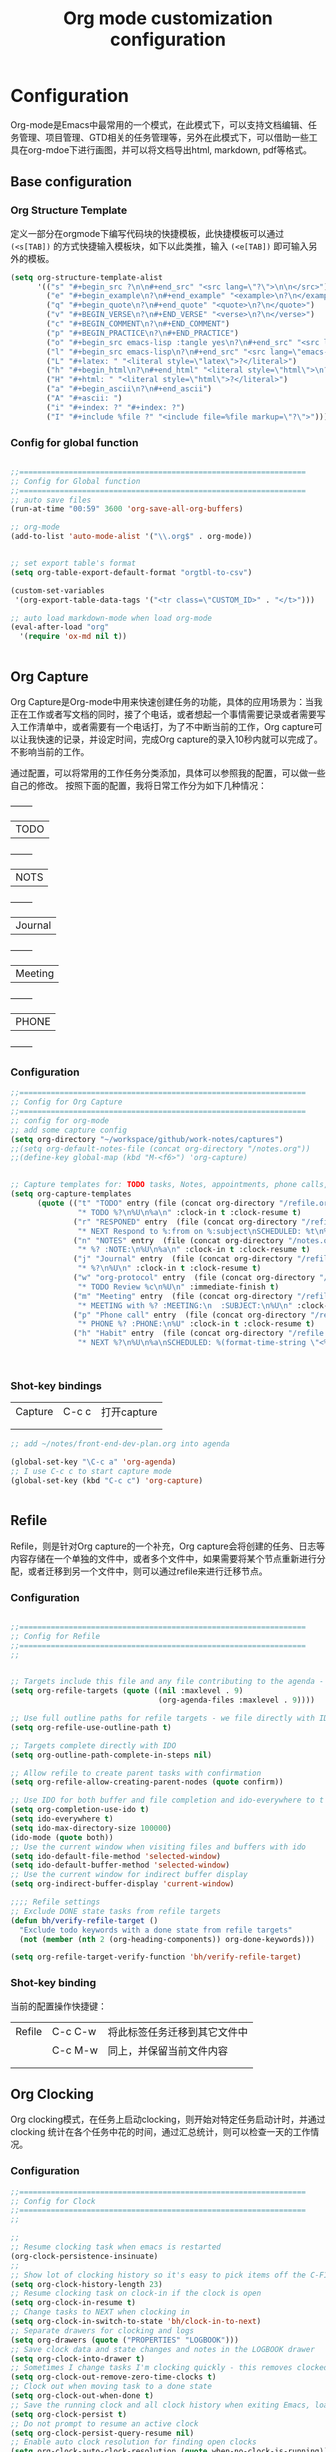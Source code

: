#+TITLE: Org mode customization configuration
#+OPTIONS: TOC:4 H:4


* Configuration
Org-mode是Emacs中最常用的一个模式，在此模式下，可以支持文档编辑、任务管理、项目管理、GTD相关的任务管理等，另外在此模式下，可以借助一些工具在org-mdoe下进行画图，并可以将文档导出html, markdown, pdf等格式。 
** Base configuration

*** Org Structure Template

定义一部分在orgmode下编写代码块的快捷模板，此快捷模板可以通过 =(<s[TAB])= 的方式快捷输入模板块，如下以此类推，输入 =(<e[TAB])= 即可输入另外的模板。
#+begin_src emacs-lisp :tangle yes
(setq org-structure-template-alist
      '(("s" "#+begin_src ?\n\n#+end_src" "<src lang=\"?\">\n\n</src>")
        ("e" "#+begin_example\n?\n#+end_example" "<example>\n?\n</example>")
        ("q" "#+begin_quote\n?\n#+end_quote" "<quote>\n?\n</quote>")
        ("v" "#+BEGIN_VERSE\n?\n#+END_VERSE" "<verse>\n?\n</verse>")
        ("c" "#+BEGIN_COMMENT\n?\n#+END_COMMENT")
        ("p" "#+BEGIN_PRACTICE\n?\n#+END_PRACTICE")
        ("o" "#+begin_src emacs-lisp :tangle yes\n?\n#+end_src" "<src lang=\"emacs-lisp\">\n?\n</src>")
        ("l" "#+begin_src emacs-lisp\n?\n#+end_src" "<src lang=\"emacs-lisp\">\n?\n</src>")
        ("L" "#+latex: " "<literal style=\"latex\">?</literal>")
        ("h" "#+begin_html\n?\n#+end_html" "<literal style=\"html\">\n?\n</literal>")
        ("H" "#+html: " "<literal style=\"html\">?</literal>")
        ("a" "#+begin_ascii\n?\n#+end_ascii")
        ("A" "#+ascii: ")
        ("i" "#+index: ?" "#+index: ?")
        ("I" "#+include %file ?" "<include file=%file markup=\"?\">")))
#+END_SRC
*** Config for global function
#+begin_src emacs-lisp :tangle yes

;;================================================================
;; Config for Global function
;;================================================================
;; auto save files
(run-at-time "00:59" 3600 'org-save-all-org-buffers)

;; org-mode
(add-to-list 'auto-mode-alist '("\\.org$" . org-mode))


;; set export table's format
(setq org-table-export-default-format "orgtbl-to-csv")

(custom-set-variables
 '(org-export-table-data-tags '("<tr class=\"CUSTOM_ID>" . "</t>")))

;; auto load markdown-mode when load org-mode
(eval-after-load "org"
  '(require 'ox-md nil t))


#+end_src
** Org Capture
Org Capture是Org-mode中用来快速创建任务的功能，具体的应用场景为：当我正在工作或者写文档的同时，接了个电话，或者想起一个事情需要记录或者需要写入工作清单中，或者需要有一个电话打，为了不中断当前的工作，Org capture可以让我快速的记录，并设定时间，完成Org capture的录入10秒内就可以完成了。不影响当前的工作。

通过配置，可以将常用的工作任务分类添加，具体可以参照我的配置，可以做一些自己的修改。
按照下面的配置，我将日常工作分为如下几种情况：
  +--------+
  |TODO    |
  +--------+
  |NOTS    |
  +--------+
  | Journal|
  +--------+
  | Meeting|
  +--------+
  | PHONE  |
  +--------+
          
*** Configuration
#+begin_src emacs-lisp :tangle yes
;;================================================================
;; Config for Org Capture
;;================================================================
;; config for org-mode
;; add some capture config
(setq org-directory "~/workspace/github/work-notes/captures")
;;(setq org-default-notes-file (concat org-directory "/notes.org"))
;;(define-key global-map (kbd "M-<f6>") 'org-capture)


;; Capture templates for: TODO tasks, Notes, appointments, phone calls, meetings, and org-protocol
(setq org-capture-templates
      (quote (("t" "TODO" entry (file (concat org-directory "/refile.org"))
               "* TODO %?\n%U\n%a\n" :clock-in t :clock-resume t)
              ("r" "RESPONED" entry  (file (concat org-directory "/refile.org"))
               "* NEXT Respond to %:from on %:subject\nSCHEDULED: %t\n%U\n%a\n" :clock-in t :clock-resume t :immediate-finish t)
              ("n" "NOTES" entry  (file (concat org-directory "/notes.org"))
               "* %? :NOTE:\n%U\n%a\n" :clock-in t :clock-resume t)
              ("j" "Journal" entry  (file (concat org-directory "/refile.org"))
               "* %?\n%U\n" :clock-in t :clock-resume t)
              ("w" "org-protocol" entry  (file (concat org-directory "/refile.org"))
               "* TODO Review %c\n%U\n" :immediate-finish t)
              ("m" "Meeting" entry  (file (concat org-directory "/refile.org"))
               "* MEETING with %? :MEETING:\n  :SUBJECT:\n%U\n" :clock-in t :clock-resume t)
              ("p" "Phone call" entry  (file (concat org-directory "/refile.org"))
               "* PHONE %? :PHONE:\n%U" :clock-in t :clock-resume t)
              ("h" "Habit" entry  (file (concat org-directory "/refile.org"))
               "* NEXT %?\n%U\n%a\nSCHEDULED: %(format-time-string \"<%Y-%m-%d %a .+1d/3d>\")\n:PROPERTIES:\n:STYLE: habit\n:REPEAT_TO_STATE: NEXT\n:END:\n"))))



#+end_src

*** Shot-key bindings

|---------------+----------------------------+-------------------------------------------------------------------------------------------|
| Capture       | C-c c                      | 打开capture                                                                               |
|               |                            |                                                                                           |
|               |                            |                                                                                           |
|---------------+----------------------------+-------------------------------------------------------------------------------------------|
#+begin_src emacs-lisp :tangle yes
;; add ~/notes/front-end-dev-plan.org into agenda

(global-set-key "\C-c a" 'org-agenda)
;; I use C-c c to start capture mode
(global-set-key (kbd "C-c c") 'org-capture)


#+end_src
** Refile
Refile，则是针对Org capture的一个补充，Org capture会将创建的任务、日志等内容存储在一个单独的文件中，或者多个文件中，如果需要将某个节点重新进行分配，或者迁移到另一个文件中，则可以通过refile来进行迁移节点。

*** Configuration

#+begin_src emacs-lisp :tangle yes

;;================================================================
;; Config for Refile
;;================================================================
;;


;; Targets include this file and any file contributing to the agenda - up to 9 levels deep
(setq org-refile-targets (quote ((nil :maxlevel . 9)
                                 (org-agenda-files :maxlevel . 9))))

;; Use full outline paths for refile targets - we file directly with IDO
(setq org-refile-use-outline-path t)

;; Targets complete directly with IDO
(setq org-outline-path-complete-in-steps nil)

;; Allow refile to create parent tasks with confirmation
(setq org-refile-allow-creating-parent-nodes (quote confirm))

;; Use IDO for both buffer and file completion and ido-everywhere to t
(setq org-completion-use-ido t)
(setq ido-everywhere t)
(setq ido-max-directory-size 100000)
(ido-mode (quote both))
;; Use the current window when visiting files and buffers with ido
(setq ido-default-file-method 'selected-window)
(setq ido-default-buffer-method 'selected-window)
;; Use the current window for indirect buffer display
(setq org-indirect-buffer-display 'current-window)

;;;; Refile settings
;; Exclude DONE state tasks from refile targets
(defun bh/verify-refile-target ()
  "Exclude todo keywords with a done state from refile targets"
  (not (member (nth 2 (org-heading-components)) org-done-keywords)))

(setq org-refile-target-verify-function 'bh/verify-refile-target)

#+end_src

*** Shot-key binding
当前的配置操作快捷键：
|---------------+----------------------------+-------------------------------------------------------------------------------------------|
| Refile        | C-c C-w                    | 将此标签任务迁移到其它文件中                                                              |
|               | C-c M-w                    | 同上，并保留当前文件内容                                                                  |
|               |                            |                                                                                           |
|               |                            |                                                                                           |
|---------------+----------------------------+-------------------------------------------------------------------------------------------|

** Org Clocking
Org clocking模式，在任务上启动clocking，则开始对特定任务启动计时，并通过clocking 统计在各个任务中花的时间，通过汇总统计，则可以检查一天的工作情况。
*** Configuration
#+begin_src emacs-lisp :tangle yes
;;================================================================
;; Config for Clock
;;================================================================
;;

;;
;; Resume clocking task when emacs is restarted
(org-clock-persistence-insinuate)
;;
;; Show lot of clocking history so it's easy to pick items off the C-F11 list
(setq org-clock-history-length 23)
;; Resume clocking task on clock-in if the clock is open
(setq org-clock-in-resume t)
;; Change tasks to NEXT when clocking in
(setq org-clock-in-switch-to-state 'bh/clock-in-to-next)
;; Separate drawers for clocking and logs
(setq org-drawers (quote ("PROPERTIES" "LOGBOOK")))
;; Save clock data and state changes and notes in the LOGBOOK drawer
(setq org-clock-into-drawer t)
;; Sometimes I change tasks I'm clocking quickly - this removes clocked tasks with 0:00 duration
(setq org-clock-out-remove-zero-time-clocks t)
;; Clock out when moving task to a done state
(setq org-clock-out-when-done t)
;; Save the running clock and all clock history when exiting Emacs, load it on startup
(setq org-clock-persist t)
;; Do not prompt to resume an active clock
(setq org-clock-persist-query-resume nil)
;; Enable auto clock resolution for finding open clocks
(setq org-clock-auto-clock-resolution (quote when-no-clock-is-running))
;; Include current clocking task in clock reports
(setq org-clock-report-include-clocking-task t)

(setq bh/keep-clock-running nil)

(defun bh/clock-in-to-next (kw)
  "Switch a task from TODO to NEXT when clocking in.
Skips capture tasks, projects, and subprojects.
Switch projects and subprojects from NEXT back to TODO"
  (when (not (and (boundp 'org-capture-mode) org-capture-mode))
    (cond
     ((and (member (org-get-todo-state) (list "TODO"))
           (bh/is-task-p))
      "NEXT")
     ((and (member (org-get-todo-state) (list "NEXT"))
           (bh/is-project-p))
      "TODO"))))

(defun bh/find-project-task ()
  "Move point to the parent (project) task if any"
  (save-restriction
    (widen)
    (let ((parent-task (save-excursion (org-back-to-heading 'invisible-ok) (point))))
      (while (org-up-heading-safe)
        (when (member (nth 2 (org-heading-components)) org-todo-keywords-1)
          (setq parent-task (point))))
      (goto-char parent-task)
      parent-task)))

(defun bh/punch-in (arg)
  "Start continuous clocking and set the default task to the
selected task.  If no task is selected set the Organization task
as the default task."
  (interactive "p")
  (setq bh/keep-clock-running t)
  (if (equal major-mode 'org-agenda-mode)
      ;;
      ;; We're in the agenda
      ;;
      (let* ((marker (org-get-at-bol 'org-hd-marker))
             (tags (org-with-point-at marker (org-get-tags-at))))
        (if (and (eq arg 4) tags)
            (org-agenda-clock-in '(16))
          (bh/clock-in-organization-task-as-default)))
    ;;
    ;; We are not in the agenda
    ;;
    (save-restriction
      (widen)
                                        ; Find the tags on the current task
      (if (and (equal major-mode 'org-mode) (not (org-before-first-heading-p)) (eq arg 4))
          (org-clock-in '(16))
        (bh/clock-in-organization-task-as-default)))))

(defun bh/punch-out ()
  (interactive)
  (setq bh/keep-clock-running nil)
  (when (org-clock-is-active)
    (org-clock-out))
  (org-agenda-remove-restriction-lock))

(defun bh/clock-in-default-task ()
  (save-excursion
    (org-with-point-at org-clock-default-task
      (org-clock-in))))

(defun bh/clock-in-parent-task ()
  "Move point to the parent (project) task if any and clock in"
  (let ((parent-task))
    (save-excursion
      (save-restriction
        (widen)
        (while (and (not parent-task) (org-up-heading-safe))
          (when (member (nth 2 (org-heading-components)) org-todo-keywords-1)
            (setq parent-task (point))))
        (if parent-task
            (org-with-point-at parent-task
              (org-clock-in))
          (when bh/keep-clock-running
            (bh/clock-in-default-task)))))))

(defvar bh/organization-task-id "eb155a82-92b2-4f25-a3c6-0304591af2f9")

(defun bh/clock-in-organization-task-as-default ()
  (interactive)
  (org-with-point-at (org-id-find bh/organization-task-id 'marker)
    (org-clock-in '(16))))

(defun bh/clock-out-maybe ()
  (when (and bh/keep-clock-running
             (not org-clock-clocking-in)
             (marker-buffer org-clock-default-task)
             (not org-clock-resolving-clocks-due-to-idleness))
    (bh/clock-in-parent-task)))

(add-hook 'org-clock-out-hook 'bh/clock-out-maybe 'append)

(defun bh/resume-clock ()
  (interactive)
  (if (marker-buffer org-clock-interrupted-task)
      (org-with-point-at org-clock-interrupted-task
        (org-clock-in))
    (org-clock-out)))

(require 'org-id)
(defun bh/clock-in-task-by-id (id)
  "Clock in a task by id"
  (org-with-point-at (org-id-find id 'marker)
    (org-clock-in nil)))

(defun bh/clock-in-last-task (arg)
  "Clock in the interrupted task if there is one
Skip the default task and get the next one.
A prefix arg forces clock in of the default task."
  (interactive "p")
  (let ((clock-in-to-task
         (cond
          ((eq arg 4) org-clock-default-task)
          ((and (org-clock-is-active)
                (equal org-clock-default-task (cadr org-clock-history)))
           (caddr org-clock-history))
          ((org-clock-is-active) (cadr org-clock-history))
          ((equal org-clock-default-task (car org-clock-history)) (cadr org-clock-history))
          (t (car org-clock-history)))))
    (widen)
    (org-with-point-at clock-in-to-task
      (org-clock-in nil))))

#+end_src
*** Shot-key bindings

|---------------+----------------------------+-------------------------------------------------------------------------------------------|
| Clocking      | C-c C-x C-i                | 开始clock                                                                                 |
|               | C-c C-x C-o                | 退出clock                                                                                 |
|               | C-c C-x C-r                | 插入clock table                                                                           |
|               | C-c C-x ;                  | Start a count down time                                                                   |
|---------------+----------------------------+-------------------------------------------------------------------------------------------|

#+begin_src emacs-lisp :tangle yes
;; config for clocking
;; (global-set-key (kbd "<f9> I") 'bh/punch-in)
;; (global-set-key (kbd "<f9> O") 'bh/punch-out)

;; (global-set-key (kbd "<f9> l") 'org-toggle-link-display)
;; (global-set-key (kbd "<f9> SPC") 'bh/clock-in-last-task)

;; (global-set-key (kbd "<f11>") 'org-clock-goto)
;; (global-set-key (kbd "C-<f11>") 'org-clock-in)

#+end_src
** Picture drawing mode
此功能可以支持在org-mdoe中通过文本方式，或代码方式进行画图，通过plantuml, ditaa等插件来进行画图。
*** Configuration 
#+begin_src emacs-lisp :tangle yes
;;================================================================
;; Config for Picture Drawing
;;================================================================
;; set for plantuml
(setq org-ditaa-jar-path "~/.emacs.d/ditaa0_9.jar")
(setq org-plantuml-jar-path "~/.emacs.d/plantuml.8031.jar")
;; Use fundamental mode when editing plantuml blocks with C-c '
(add-to-list 'org-src-lang-modes (quote ("plantuml" . fundamental)))

#+end_src

*** How to use it
   http://www.plantuml.com/
   * 安装依赖
     在archlinux的aur中找到plantuml进行安装；
   * 使用，在需要生成的图的位置代码用如何代码框起来
#+BEGIN_SRC LISP
   ,#+begin_src plantuml :file some_filename.png :cmdline -r -s 0.8
  <context of ditaa source goes here>
   ,#+end_src
#+END_SRC

** Config for TODO
TODO用来管理org mode中的任务状态，如下配置中，将任务状态分配置为下面几种；

*** Configuration
#+begin_src emacs-lisp :tangle yes
;;================================================================
;; Config for TODO Configuration
;;================================================================
;; (setq org-todo-keywords
;;       (quote (;;(sequence "TODO(t)" "NEXT(n)" "MAYBE(m)" "STARTED(s)" "APPT(a)" "|" "DONE(d)")
;;               (sequence "TODO(t)" "NEXT(n)" "STARTED(s)" "|" "DONE(d)")
;;               (sequence "WAITING(w@/!)" "HOLD(h@/!)" "|" "CANCELLED(c@/!)" "PHONE" "MEETING"))))

(setq org-todo-keywords
      (quote ((sequence "TODO(t)" "NEXT(n)" "STARTED(s)" "MAYBE(m)" "|" "DONE(d!/!)")
              (sequence "PROJECT(p)" "|" "DONE(d!/!)" "CANCELLED(c@/!)")
              (sequence "WAITING(w@/!)" "HOLD(h)" "|" "CANCELLED(c@/!)"))))

(setq org-todo-keyword-faces
      (quote (;;("NEXT" :inherit warning)
              ("PROJECT" :inherit font-lock-string-face)
              ("TODO" :foreground "red" :weight bold)
              ("NEXT" :foreground "blue" :weight bold)
              ("STARTED" :foreground "green" :weight bold)
              ("DONE" :foreground "forest green" :weight bold)
              ("WAITING" :foreground "orange" :weight bold)
              ("MAYBE" :foreground "grey" :weight bold)
              ("HOLD" :foreground "magenta" :weight bold)
              ("CANCELLED" :foreground "forest green" :weight bold)
              )))


(setq org-use-fast-todo-selection t)
(setq org-todo-state-tags-triggers
      (quote (("CANCELLED" ("CANCELLED" . t))
              ("WAITING" ("WAITING" . t))
              ("MAYBE" ("WAITING" . t))
              ("HOLD" ("WAITING") ("HOLD" . t))
              (done ("WAITING") ("HOLD"))
              ("TODO" ("WAITING") ("CANCELLED") ("HOLD"))
              ("NEXT" ("WAITING") ("CANCELLED") ("HOLD"))
              ("DONE" ("WAITING") ("CANCELLED") ("HOLD")))))

#+end_src
*** Shot-key bindings
|---------------+----------------------------+-------------------------------------------------------------------------------------------|
|               | C-c C-t                    | 设置TODO标签                                                                              |
|---------------+----------------------------+-------------------------------------------------------------------------------------------|
** Config for Tag
*** Configuration
#+begin_src emacs-lisp :tangle yes
;;================================================================
;; Config for Tags
;;================================================================
;; Config TODO tags
(setq org-tag-alist '((:startgroup)
                      ("Develop" . ?1)
                      (:grouptags )
                      ("陆健美" . ?z)
                      (:endgroup)

                      ))
;; Allow setting single tags without the menu
(setq org-fast-tag-selection-single-key (quote expert))

;; For tag searches ignore tasks with scheduled and deadline dates
(setq org-agenda-tags-todo-honor-ignore-options t)

#+end_src
*** Shot-key binding
|---------------+----------------------------+-------------------------------------------------------------------------------------------|
| Tags          | C-c C-c C-c                | 打开tag选择窗口，然后通过字母索引选择tag                                                  |
|               | SPC                        | 清除所有tag                                                                               |
|               | C-c C-c                    | 可以直接输入tag的单词直接进行选择                                                         |
|               | C-c C-x C-c                | 打开列展示视图                                                                            |
|               | q                          | 退出列视图                                                                                |
|---------------+----------------------------+-------------------------------------------------------------------------------------------|
** Global column view and properties
    Column view是建立于org-mode任务管理之上的快速以表格查看各个任务情况的视图，可以使用 *C-c C-x C-c* 来打开column view，而此种查看方式只是一种查看，并不会被打印，如果需要通过动态管理column view，并支持打印，可以通过 *C-c C-x i* 插入一个动态的column部分在文件中，但此部分不是动态关联的，即修改了任务内容，插入的column view是不会更新的，但可以通过执行 *C-c C-x C-u* 进行更新；注：已经通过配置(add-hook 'before-save-hook 'org-update-all-dblocks)达到在保存文件时，即会更新文件中所有的column view中的数据；
    当需要针对某一个特定的任务组生成一个column view时，可以在此任务组的任务上，执行 *C-c C-x p* 插入属性，选择id，输入一个id值，然后在插入动态column时，选择刚刚输入的id值即可；如果需要对这个表特殊定义不同的column结构，可以再执行 *C-c C-x p* 时选择 *COLUMN* 来重新定义一个新的column结构内容；保存即可自动更新表s格；
#+begin_src emacs-lisp :tangle yes
;;================================================================
;; Config for Global column view and properties
;;================================================================
;; Set default column view headings: Task Effort Clock_Summary
;;(setq org-columns-default-format "%25ITEM %10Effort(Effort){:} %SCHEDULED %DEADLINE %11Status %20TAGS %PRIORITY %TODO")
;;(setq org-columns-default-format "%25ITEM  %9Approved(Approved?){X} %SCHEDULED %DEADLINE %11Status %TAGS %PRIORITY %TODO")
(setq org-columns-default-format
      ;;" %TODO %30ITEM %15DEADLINE %15SCHEDULED %3PRIORITY %10TAGS %5Effort(Effort){:} %6CLOCKSUM"
      " %TODO %30ITEM %15DEADLINE %15SCHEDULED %3PRIORITY %10TAGS %5Effort(Effort){:}"
      )

;; global Effort estimate values
;; global STYLE property values for completion
(setq org-global-properties (quote (
                                    ;;("Effort_ALL" . "0:15 0:30 0:45 1:00 2:00 3:00 4:00 5:00 6:00 0:00")
                                    ("Status_ALL" . "Not-start In-Progress Delay Finished Cancled")
                                    ("ID_ALL" . "")
                                    ("STYLE_ALL" . "habit"))))
;; update dynamic blocks when save file
(add-hook 'before-save-hook 'org-update-all-dblocks)


#+end_src

*** Shot-key binding
|---------------+----------------------------+-------------------------------------------------------------------------------------------|
| column        | C-c C-x C-c                | 打开column视图模式                                                                        |
|               | r                          | 刷新                                                                                      |
|               | q                          | 退出                                                                                      |
|               | <left> <right> <up> <down> | 视图之间跳转                                                                              |
|               | v                          | 查看属性完整值                                                                            |
|               | C-c C-x i                  | 插入column视图在文件中                                                                    |
|               | C-c C-x C-u                | 更新column视图中的值，需要进入表格中执行                                                  |
|               | C-u C-c C-x C-u            | 更新此文件中所有的column视图内容                                                          |
|---------------+----------------------------+-------------------------------------------------------------------------------------------|
| Property      | C-c C-x p                  | 设置一个属性                                                                              |
|               | C-c C-x p COLUMN           | 设置column，内容可以为%25ITEM 10%ITEM 5%TODO 30%SCEDULE 30%DEADLINE                       |
|---------------+----------------------------+-------------------------------------------------------------------------------------------|

** Config for File Export HTML Format

*** Configuration
配置导出org mode为html格式时的配置
#+begin_src emacs-lisp :tangle yes
;;================================================================
;; Config for File Export HTML Format
;;================================================================ 

;; Increase default number of headings to export
(setq org-export-headline-levels 6)
;; List of projects
;; Work-notes

(setq org-publish-project-alist

      ;; (work notes for)
      (quote (("work-notes"
               :base-directory "~/workspace/github/work-notes/"
               :publishing-directory "~/workspace/github/publish-works"
               :recursive t
               :table-of-contents t
               :base-extension "org"
               :publishing-function org-html-publish-to-html
               :style-include-default t
               :section-numbers y
               :table-of-contents y
               :author-info y
               :creator-info y)
              ("work-notes-extra"
               :base-directory "~/workspace/github/work-notes/"
               :publishing-directory "~/workspace/github/publish-works"
               :base-extension "css\\|pdf\\|png\\|jpg\\|gif"
               :publishing-function org-publish-attachment
               :recursive t
               :author nil)
              ("worknotes"
               :components ("work-notes" "work-notes-extra"))
              )))
;; set parent node into DONE when all sub-tasks are done in org mode
(defun org-summary-todo (n-done n-not-done)
  "Switch entry to DONE when all subentries are done, to TODO otherwise."
  (let (org-log-done org-log-states)   ; turn off logging
    (org-todo (if (= n-not-done 0) "DONE" "TODO"))))

(add-hook 'org-after-todo-statistics-hook 'org-summary-todo)

;; I'm lazy and don't want to remember the name of the project to publish when I modify
;; a file that is part of a project.  So this function saves the file, and publishes
;; the project that includes this file
;; It's bound to C-S-F12 so I just edit and hit C-S-F12 when I'm done and move on to the next thing
(defun bh/save-then-publish (&optional force)
  (interactive "P")
  (save-buffer)
  (org-save-all-org-buffers)
  (let (
        )
    (org-publish-current-project force)))


;;================================================================
;; Config for File Export HTML CSS Template
;;================================================================ 
;; add css for org-mode export to html files
;; Use org.css from the norang website for export document stylesheets
;;(setq org-html-head-extra "<link rel=\"stylesheet\" href=\"./org.css\" type=\"text/css\" />")
(setq org-html-head-extra "<script type=\"text/javascript\">var mytable = document.getElementsByTagName('td');for ( var e = \"\"; e < mytable.length; e ++ ) {if(e.innerHTML == \"level1\"){e.parentNode.style.backgroundColor=\"color=blue\";};  if(e.innerHTML == \"level2\"){    e.parentNode.style.backgroundColor=\"color=orange\";  };  if(e.innerHTML == \"level3\"){    e.parentNode.style.backgroundColor=\"color=magenta\";  };  if(e.innerHTML == \"level4\"){    e.parentNode.style.backgroundColor=\"color=gree\";  };}</script><style type=\"text/css\">body{margin:
1em; border-right: 5px solid #bbb; border-bottom: 5px solid #bbb;
padding: 0; background: #ddd none repeat scroll 0 0; border: 1px
solid #000; margin: 0; padding: 2em; color: #000;
font-family: \"Bitstream Vera Sans\", Verdana, sans-serif;
font-size: 85%;}code{color: #00f;}div#content{border: 1px solid
#bbb; background: #fff; margin: 0; padding: 2em;}a{color: #139;
text-decoration: none; padding: 1px;}a:hover{color:
#900;}#table-of-contents{margin: 1em 0; padding:
.1em;}div#content div#org-div-home-and-up{background: #369;
color: #fff;}div#org-div-home-and-up
a:link,div#org-div-home-and-up a:visited{color: #fff; background:
#369;}div#org-div-home-and-up a:hover{color:
#900;}div.title{margin: -1em -1em 0; font-size: 200%;
font-weight: bold; background: #369; color: #fff; padding: .75em
1em; font-family: \"BitStream Vera Sans\", Verdana; letter-spacing:
.1em;}h1{background: #369 none repeat scroll 0 0; color: #fff;
font-family: \"BitStream Vera Sans\", Verdana; font-size: 200%;
font-weight: bold; letter-spacing: 0.1em; margin: -1em -1em .2em;
padding: 0.75em 1em;}h2{font-size: 180%; border-bottom: 1px solid
#ccc; padding: .2em;}h3{font-size: 120%; border-bottom: 1px solid
#eee;}h4{font-size: 110%; border-bottom: 1px solid
#eee;}tt{color: #00f;}.verbatim{margin: .5em 0;}pre{border: 1px
solid #ccc; background: #eee; padding: .5em; overflow:
auto;}.verbatim pre{margin: 0;}.verbatim-caption{border: 1px
solid #ccc; border-bottom: 0; background: #fff; display: block;
font-size: 80%; padding: .2em;}div#postamble{text-align: left;
color: #888; font-size: 80%; padding: 0; margin: 0;}div#postamble
p{padding: 0; margin: 0;}div#postamble a{color:
#888;}div#postamble a:hover{color: #900;}table{font-size: 100%;
border-collapse: collapse; margin: .5em 0;}th, td{border: 1px
solid #777; padding: .3em; margin: 2px;}th{background:
#eee;}span.underline{text-decoration:
underline;}.fixme{background: #ff0; font-weight:
bold;}.ra{text-align: right;}span.todo.NEXT{color:blue;}span.todo.STARTED{color:green;}span.todo.WAITTING{color:orange;}span.todo.HOLD{color:magenta;}.tag{font-size:124%;}#table_level1{color:blue}#table_level2{color:orange}#table_level3{color:magenta}#table_level4{color:green}#table_level5{color:grey}img{max-width: 100%;}</style>")



#+end_src

** Config for File Export PDF Format

*** Configuration
#+begin_src emacs-lisp :tangle yes
;;================================================================
;; Config for File Export To PDF 
;;================================================================ 
;; config for export PDF
(require 'ox-latex)
(add-hook 'org-mode-hook
          (lambda () (setq truncate-lines nil)))
;;(require 'org-install)

;; 使用xelatex一步生成PDF


(setq org-latex-pdf-process '("xelatex -interaction nonstopmode %f"
                              "xelatex -interaction nonstopmode %f"))
;; code执行免应答（Eval code without confirm）
(setq org-confirm-babel-evaluate nil)

;; Auctex

(setq TeX-auto-save t)
(setq TeX-parse-self t)
(setq-default TeX-master nil)

(unless (boundp 'org-latex-classes)
  (setq org-latex-classes nil))

(add-to-list 'org-latex-classes
             '("cn-article"
               "\\documentclass[10pt,a4paper]{article}
\\usepackage{graphicx}
\\usepackage{xcolor}

\\usepackage{lmodern}
\\usepackage{verbatim}
\\usepackage{fixltx2e}
\\usepackage{longtable}
\\usepackage{float}
\\usepackage{tikz}
\\usepackage{wrapfig}
\\usepackage{soul}
\\usepackage{textcomp}
\\usepackage{listings}
\\usepackage{geometry}
\\usepackage{algorithm}
\\usepackage{algorithmic}
\\usepackage{marvosym}
\\usepackage{wasysym}
\\usepackage{latexsym}
\\usepackage{natbib}
\\usepackage{fancyhdr}
%\\usepackage{comment}

\\usepackage{zhfontcfg} % added my own sty file under /usr/local/texlive/texmf-local/tex/latex/local

\\usepackage[xetex,colorlinks=true,CJKbookmarks=true,
linkcolor=blue,
urlcolor=blue,
menucolor=blue]{hyperref}
\\usepackage{xunicode,xltxtra}

\\hypersetup{unicode=true}
\\geometry{a4paper, textwidth=6.5in, textheight=10in,
marginparsep=7pt, marginparwidth=.6in}

\\XeTeXlinebreakskip = 0pt plus 1pt

\\definecolor{foreground}{RGB}{220,220,204}%浅灰
\\definecolor{background}{RGB}{62,62,62}%浅黑
\\definecolor{preprocess}{RGB}{250,187,249}%浅紫
\\definecolor{var}{RGB}{239,224,174}%浅肉色
\\definecolor{string}{RGB}{154,150,230}%浅紫色
\\definecolor{type}{RGB}{225,225,116}%浅黄
\\definecolor{function}{RGB}{140,206,211}%浅天蓝
\\definecolor{keyword}{RGB}{239,224,174}%浅肉色
\\definecolor{comment}{RGB}{180,98,4}%深褐色
\\definecolor{doc}{RGB}{175,215,175}%浅铅绿
\\definecolor{comdil}{RGB}{111,128,111}%深灰
\\definecolor{constant}{RGB}{220,162,170}%粉红
\\definecolor{buildin}{RGB}{127,159,127}%深铅绿
\\title{}
\\fancyfoot[C]{\\bfseries\\thepage}
\\chead{\\MakeUppercase\\sectionmark}
\\pagestyle{fancy}
\\tolerance=1000
[NO-DEFAULT-PACKAGES]
[NO-PACKAGES]"
("\\section{%s}" . "\\section*{%s}")
("\\subsection{%s}" . "\\subsection*{%s}")
("\\subsubsection{%s}" . "\\subsubsection*{%s}")
("\\paragraph{%s}" . "\\paragraph*{%s}")
("\\subparagraph{%s}" . "\\subparagraph*{%s}")))

;; 使用Listings宏包格式化源代码(只是把代码框用listing环境框起来，还需要额外的设置)
(setq org-latex-listings t)
;; Options for \lset command（reference to listing Manual)
(setq org-latex-listings-options
      '(
        ("basicstyle" "\\color{foreground}\\small\\mono")           ; 源代码字体样式
        ("keywordstyle" "\\color{function}\\bfseries\\small\\mono") ; 关键词字体样式
        ;;("identifierstyle" "\\color{doc}\\small\\mono")
        ;;("commentstyle" "\\color{comment}\\small\\itshape")         ; 批注样式
        ("stringstyle" "\\color{string}\\small")                    ; 字符串样式
        ("showstringspaces" "false")                                ; 字符串空格显示
        ("numbers" "left")                                          ; 行号显示
        ("numberstyle" "\\color{preprocess}")                       ; 行号样式
        ("stepnumber" "1")                                          ; 行号递增
        ("backgroundcolor" "\\color{background}")                   ; 代码框背景色
        ("tabsize" "4")                                             ; TAB等效空格数
        ("captionpos" "t")                                          ; 标题位置 top or buttom(t|b)
        ("breaklines" "true")                                       ; 自动断行
        ("breakatwhitespace" "true")                                ; 只在空格分行
        ("showspaces" "false")                                      ; 显示空格
        ("columns" "flexible")                                      ; 列样式
        ("frame" "single")                                          ; 代码框：阴影盒
        ("frameround" "tttt")                                       ; 代码框： 圆角
        ("framesep" "0pt")
        ("framerule" "8pt")
        ("rulecolor" "\\color{background}")
        ("fillcolor" "\\color{white}")
        ("rulesepcolor" "\\color{comdil}")
        ("framexleftmargin" "10mm")
        ))
;; Make Org use ido-completing-read for most of its completing prompts.
(setq org-completion-use-ido t)
;; 各种Babel语言支持
(org-babel-do-load-languages
 'org-babel-load-languages
 '((R . t)
   (emacs-lisp . t)
   (matlab . t)
   (C . t)
   (perl . t)
   ;;(objc . t)
   (sh . t)
   (ditaa . t)
   (plantuml . t)
   (org . t)
   (python . t)
   (sh . t)
   (dot . t)
   (haskell . t)
   (dot . t)
   (latex . t)
   (java . t)
   (js . t)
   ))

#+end_src
*** 
** Config for File Export PDF but use beamer Format
*** Configuration
#+begin_src emacs-lisp :tangle yes
;;================================================================
;; Config for File Export To PDF but use beamer
;;================================================================ 
;; 导出Beamer的设置
;; allow for export=>beamer by placing #+LaTeX_CLASS: beamer in org files
;;-----------------------------------------------------------------------------
(add-to-list 'org-latex-classes
             ;; beamer class, for presentations
             '("beamer"
               "\\documentclass[11pt,professionalfonts]{beamer}
\\mode
\\usetheme{{{{Warsaw}}}}
%\\usecolortheme{{{{beamercolortheme}}}}

\\beamertemplateballitem
\\setbeameroption{show notes}
\\usepackage{graphicx}
\\usepackage{tikz}
\\usepackage{xcolor}
\\usepackage{xeCJK}
\\usepackage{amsmath}
\\usepackage{lmodern}
\\usepackage{fontspec,xunicode,xltxtra}
\\usepackage{polyglossia}

\\usepackage{verbatim}
\\usepackage{listings}
\\institute{{{{beamerinstitute}}}}
\\subject{{{{beamersubject}}}}"
               ("\\section{%s}" . "\\section*{%s}")
               ("\\begin{frame}[fragile]\\frametitle{%s}"
                "\\end{frame}"
                "\\begin{frame}[fragile]\\frametitle{%s}"
                "\\end{frame}")))



;; set org-article

(add-to-list 'org-latex-classes
             '("org-article"
               "\\documentclass{org-article}
             [NO-DEFAULT-PACKAGES]
             [PACKAGES]
             [EXTRA]"
               ("\\section{%s}" . "\\section*{%s}")
               ("\\subsection{%s}" . "\\subsection*{%s}")
               ("\\subsubsection{%s}" . "\\subsubsection*{%s}")
               ("\\paragraph{%s}" . "\\paragraph*{%s}")
               ("\\subparagraph{%s}" . "\\subparagraph*{%s}")))

(setq org-latex-default-class "cn-article")

;;
(add-hook 'message-mode-hook 'turn-on-orgtbl)

#+end_src
** End of file
#+begin_src emacs-lisp :tangle yes

(provide 'init-org-mode)
;; init-org-mode.el end here

#+end_src
